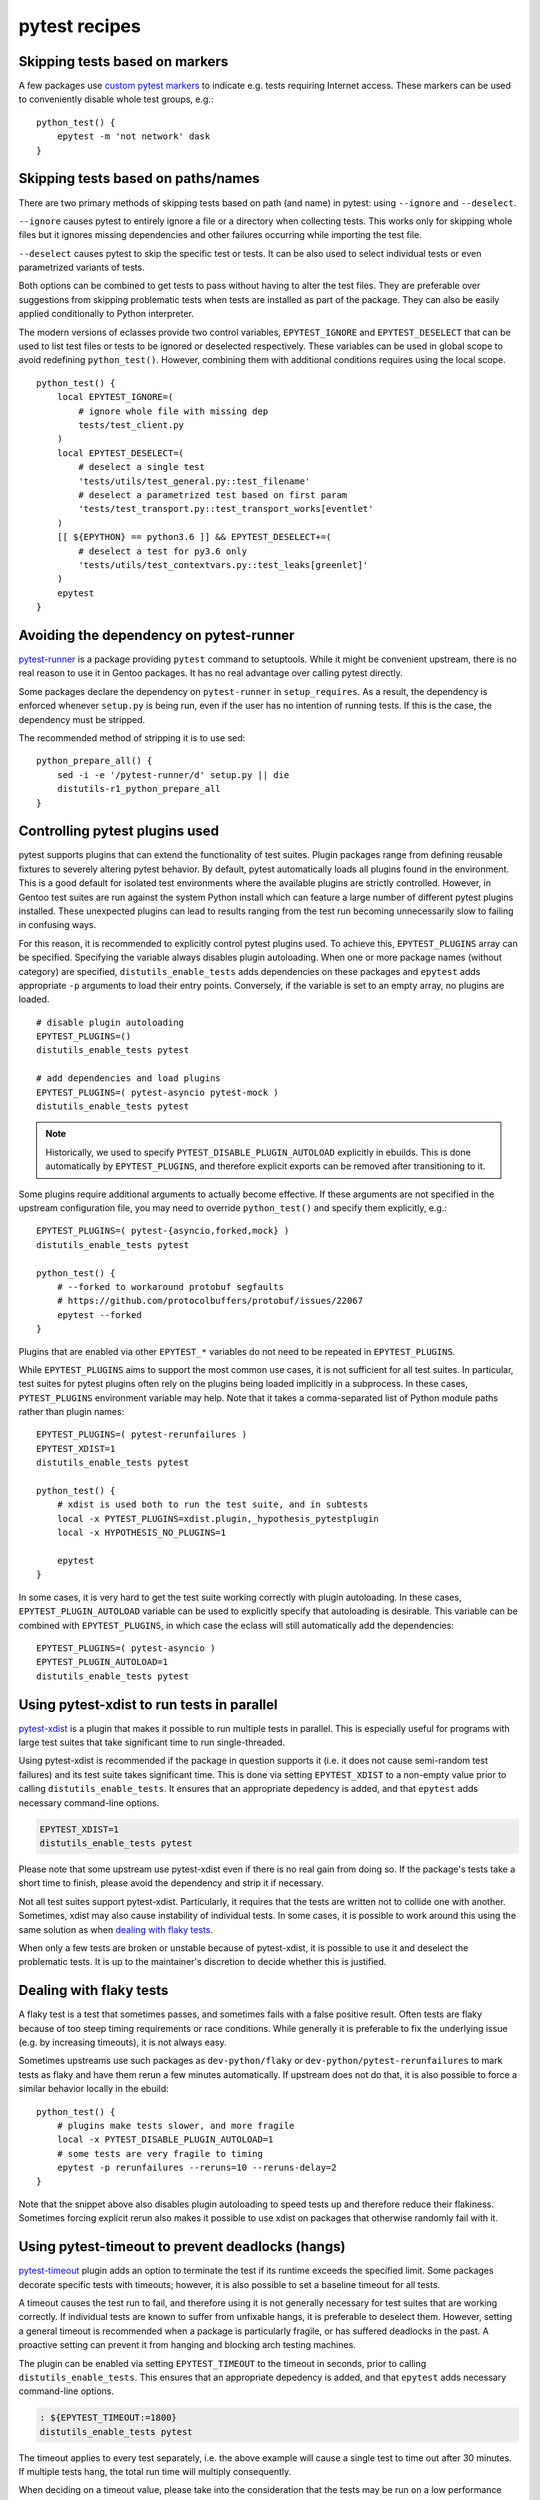 ==============
pytest recipes
==============

.. highlight:: bash

Skipping tests based on markers
===============================
A few packages use `custom pytest markers`_ to indicate e.g. tests
requiring Internet access.  These markers can be used to conveniently
disable whole test groups, e.g.::

    python_test() {
        epytest -m 'not network' dask
    }


Skipping tests based on paths/names
===================================
There are two primary methods of skipping tests based on path (and name)
in pytest: using ``--ignore`` and ``--deselect``.

``--ignore`` causes pytest to entirely ignore a file or a directory
when collecting tests.  This works only for skipping whole files but it
ignores missing dependencies and other failures occurring while
importing the test file.

``--deselect`` causes pytest to skip the specific test or tests.  It can
be also used to select individual tests or even parametrized variants
of tests.

Both options can be combined to get tests to pass without having
to alter the test files.  They are preferable over suggestions from
skipping problematic tests when tests are installed as part
of the package.  They can also be easily applied conditionally to Python
interpreter.

The modern versions of eclasses provide two control variables,
``EPYTEST_IGNORE`` and ``EPYTEST_DESELECT`` that can be used to list
test files or tests to be ignored or deselected respectively.  These
variables can be used in global scope to avoid redefining
``python_test()``.  However, combining them with additional conditions
requires using the local scope.

::

    python_test() {
        local EPYTEST_IGNORE=(
            # ignore whole file with missing dep
            tests/test_client.py
        )
        local EPYTEST_DESELECT=(
            # deselect a single test
            'tests/utils/test_general.py::test_filename'
            # deselect a parametrized test based on first param
            'tests/test_transport.py::test_transport_works[eventlet'
        )
        [[ ${EPYTHON} == python3.6 ]] && EPYTEST_DESELECT+=(
            # deselect a test for py3.6 only
            'tests/utils/test_contextvars.py::test_leaks[greenlet]'
        )
        epytest
    }


Avoiding the dependency on pytest-runner
========================================
pytest-runner_ is a package providing ``pytest`` command to setuptools.
While it might be convenient upstream, there is no real reason to use
it in Gentoo packages.  It has no real advantage over calling pytest
directly.

Some packages declare the dependency on ``pytest-runner``
in ``setup_requires``.  As a result, the dependency is enforced whenever
``setup.py`` is being run, even if the user has no intention of running
tests.  If this is the case, the dependency must be stripped.

The recommended method of stripping it is to use sed::

    python_prepare_all() {
        sed -i -e '/pytest-runner/d' setup.py || die
        distutils-r1_python_prepare_all
    }


.. index:: PYTEST_DISABLE_PLUGIN_AUTOLOAD
.. index:: PYTEST_PLUGINS
.. index:: EPYTEST_PLUGINS
.. index:: EPYTEST_PLUGIN_AUTOLOAD

Controlling pytest plugins used
===============================
pytest supports plugins that can extend the functionality of test
suites.  Plugin packages range from defining reusable fixtures
to severely altering pytest behavior.  By default, pytest automatically
loads all plugins found in the environment.  This is a good default
for isolated test environments where the available plugins are strictly
controlled.  However, in Gentoo test suites are run against the system
Python install which can feature a large number of different pytest
plugins installed.  These unexpected plugins can lead to results ranging
from the test run becoming unnecessarily slow to failing in confusing
ways.

For this reason, it is recommended to explicitly control pytest plugins
used.  To achieve this, ``EPYTEST_PLUGINS`` array can be specified.
Specifying the variable always disables plugin autoloading.  When one
or more package names (without category) are specified,
``distutils_enable_tests`` adds dependencies on these packages
and ``epytest`` adds appropriate ``-p`` arguments to load their entry
points.  Conversely, if the variable is set to an empty array,
no plugins are loaded.

::

    # disable plugin autoloading
    EPYTEST_PLUGINS=()
    distutils_enable_tests pytest

    # add dependencies and load plugins
    EPYTEST_PLUGINS=( pytest-asyncio pytest-mock )
    distutils_enable_tests pytest

.. Note::

   Historically, we used to specify ``PYTEST_DISABLE_PLUGIN_AUTOLOAD``
   explicitly in ebuilds.  This is done automatically
   by ``EPYTEST_PLUGINS``, and therefore explicit exports can be removed
   after transitioning to it.

Some plugins require additional arguments to actually become effective.
If these arguments are not specified in the upstream configuration file,
you may need to override ``python_test()`` and specify them explicitly,
e.g.::

    EPYTEST_PLUGINS=( pytest-{asyncio,forked,mock} )
    distutils_enable_tests pytest

    python_test() {
        # --forked to workaround protobuf segfaults
        # https://github.com/protocolbuffers/protobuf/issues/22067
        epytest --forked
    }

Plugins that are enabled via other ``EPYTEST_*`` variables do not need
to be repeated in ``EPYTEST_PLUGINS``.

While ``EPYTEST_PLUGINS`` aims to support the most common use cases,
it is not sufficient for all test suites.  In particular, test suites
for pytest plugins often rely on the plugins being loaded implicitly
in a subprocess.  In these cases, ``PYTEST_PLUGINS`` environment
variable may help.  Note that it takes a comma-separated list of Python
module paths rather than plugin names::

    EPYTEST_PLUGINS=( pytest-rerunfailures )
    EPYTEST_XDIST=1
    distutils_enable_tests pytest

    python_test() {
        # xdist is used both to run the test suite, and in subtests
        local -x PYTEST_PLUGINS=xdist.plugin,_hypothesis_pytestplugin
        local -x HYPOTHESIS_NO_PLUGINS=1

        epytest
    }

In some cases, it is very hard to get the test suite working correctly
with plugin autoloading.  In these cases, ``EPYTEST_PLUGIN_AUTOLOAD``
variable can be used to explicitly specify that autoloading is
desirable.  This variable can be combined with ``EPYTEST_PLUGINS``,
in which case the eclass will still automatically add the dependencies::

    EPYTEST_PLUGINS=( pytest-asyncio )
    EPYTEST_PLUGIN_AUTOLOAD=1
    distutils_enable_tests pytest


.. index:: EPYTEST_XDIST

Using pytest-xdist to run tests in parallel
===========================================
pytest-xdist_ is a plugin that makes it possible to run multiple tests
in parallel.  This is especially useful for programs with large test
suites that take significant time to run single-threaded.

Using pytest-xdist is recommended if the package in question supports it
(i.e. it does not cause semi-random test failures) and its test suite
takes significant time.  This is done via setting ``EPYTEST_XDIST``
to a non-empty value prior to calling ``distutils_enable_tests``.
It ensures that an appropriate depedency is added, and that ``epytest``
adds necessary command-line options.

.. code-block::

    EPYTEST_XDIST=1
    distutils_enable_tests pytest

Please note that some upstream use pytest-xdist even if there is no real
gain from doing so.  If the package's tests take a short time to finish,
please avoid the dependency and strip it if necessary.

Not all test suites support pytest-xdist.  Particularly, it requires
that the tests are written not to collide one with another.  Sometimes,
xdist may also cause instability of individual tests.  In some cases,
it is possible to work around this using the same solution as when
`dealing with flaky tests`_.

When only a few tests are broken or unstable because of pytest-xdist,
it is possible to use it and deselect the problematic tests.  It is up
to the maintainer's discretion to decide whether this is justified.


Dealing with flaky tests
========================
A flaky test is a test that sometimes passes, and sometimes fails
with a false positive result.  Often tests are flaky because of too
steep timing requirements or race conditions.  While generally it is
preferable to fix the underlying issue (e.g. by increasing timeouts),
it is not always easy.

Sometimes upstreams use such packages as ``dev-python/flaky``
or ``dev-python/pytest-rerunfailures`` to mark tests as flaky and have
them rerun a few minutes automatically.  If upstream does not do that,
it is also possible to force a similar behavior locally in the ebuild::

    python_test() {
        # plugins make tests slower, and more fragile
        local -x PYTEST_DISABLE_PLUGIN_AUTOLOAD=1
        # some tests are very fragile to timing
        epytest -p rerunfailures --reruns=10 --reruns-delay=2
    }

Note that the snippet above also disables plugin autoloading to speed
tests up and therefore reduce their flakiness.  Sometimes forcing
explicit rerun also makes it possible to use xdist on packages that
otherwise randomly fail with it.


.. index:: EPYTEST_TIMEOUT

Using pytest-timeout to prevent deadlocks (hangs)
=================================================
pytest-timeout_ plugin adds an option to terminate the test if its
runtime exceeds the specified limit.  Some packages decorate specific
tests with timeouts; however, it is also possible to set a baseline
timeout for all tests.

A timeout causes the test run to fail, and therefore using it is
not generally necessary for test suites that are working correctly.
If individual tests are known to suffer from unfixable hangs, it is
preferable to deselect them.  However, setting a general timeout is
recommended when a package is particularly fragile, or has suffered
deadlocks in the past.  A proactive setting can prevent it from hanging
and blocking arch testing machines.

The plugin can be enabled via setting ``EPYTEST_TIMEOUT`` to the timeout
in seconds, prior to calling ``distutils_enable_tests``.  This ensures
that an appropriate depedency is added, and that ``epytest`` adds
necessary command-line options.

.. code-block::

    : ${EPYTEST_TIMEOUT:=1800}
    distutils_enable_tests pytest

The timeout applies to every test separately, i.e. the above example
will cause a single test to time out after 30 minutes.  If multiple
tests hang, the total run time will multiply consequently.

When deciding on a timeout value, please take into the consideration
that the tests may be run on a low performance hardware, and on a busy
system, and choose an appropriately high value.

It is a good idea to use the default assignment form, as in the snippet
above, as that permits the user to easily override the timeout
if necessary.

.. Note::

   ``EPYTEST_TIMEOUT`` can also be set by user in ``make.conf``
   or in the calling environment.  This can be used as a general
   protection against hanging test suites.  However, please note that
   this does not control dependencies, and therefore the user may need
   to install ``dev-python/pytest-timeout`` explicitly.


Avoiding dependencies on other pytest plugins
=============================================
There is a number of pytest plugins that have little value to Gentoo
users.  They include plugins for test coverage
(``dev-python/pytest-cov``), coding style (``dev-python/pytest-flake8``)
and more.  Generally, packages should avoid using those plugins.

.. Warning::

   As of 2022-01-24, ``epytest`` disables a few undesirable plugins
   by default.  As a result, developers have a good chance
   of experiencing failures due to hardcoded pytest options first,
   even if they have the relevant plugins installed.

   If your package *really* needs to use the specific plugin, you need
   to pass ``-p <plugin>`` explicitly to reenable it.

In some cases, upstream packages only list them as dependencies
but do not use them automatically.  In other cases, you will need
to strip options enabling them from ``pytest.ini`` or ``setup.cfg``.

::

    src_prepare() {
        sed -i -e 's:--cov=wheel::' setup.cfg || die
        distutils-r1_src_prepare
    }


TypeError: _make_test_flaky() got an unexpected keyword argument 'reruns'
=========================================================================
If you see a test error resembling the following::

    TypeError: _make_test_flaky() got an unexpected keyword argument 'reruns'

This means that the tests are being run via flaky_ plugin while
the package in question expects pytest-rerunfailures_.  This is
because both plugins utilize the same ``@pytest.mark.flaky`` marker
but support different set of arguments.

To resolve the problem, explicitly disable the ``flaky`` plugin and make
sure to depend on ``dev-python/pytest-rerunfailures``::

    BDEPEND="
        test? (
             dev-python/pytest-rerunfailures[${PYTHON_USEDEP}]
        )"

    python_test() {
        epytest -p no:flaky
    }


ImportPathMismatchError
=======================
An ``ImportPathMismatchError`` generally indicates that the same Python
module (or one that supposedly looks the same) has been loaded twice
using different paths, e.g.::

    E   _pytest.pathlib.ImportPathMismatchError: ('path', '/usr/lib/pypy3.7/site-packages/path', PosixPath('/tmp/portage/dev-python/jaraco-path-3.3.1/work/jaraco.path-3.3.1/jaraco/path.py'))

These problems are usually caused by pytest test discovery getting
confused by namespace packages.  In this case, the ``jaraco`` directory
is a Python 3-style namespace but pytest is treating it as a potential
test directory.  Therefore, instead of loading it as ``jaraco.path``
relatively to the top directory, it loads it as ``path`` relatively
to the ``jaraco`` directory.

The simplest way to resolve this problem is to restrict the test
discovery to the actual test directories, e.g.::

    python_test() {
        epytest test
    }

or::

    python_test() {
        epytest --ignore jaraco
    }


Failures due to missing files in temporary directories
======================================================
As of 2024-01-05, ``epytest`` overrides the default temporary directory
retention policy of pytest.  By default, directories from successful
tests are removed immediately, and the temporary directories
from the previous test run are replaced by the subsequent test run.
This frequently reduces disk space requirements from test suites,
but it can rarely cause tests to fail.

If you notice test failures combined with indications that a file was
not found, and especially regarding the pytest temporary directories,
try if overriding the retention policy helps, e.g.::

    python_test() {
        epytest -o tmp_path_retention_policy=all
    }


fixture '...' not found
=======================
Most of the time, a missing fixture indicates that some pytest plugin
is not installed.  In rare cases, it can signify an incompatible pytest
version or package issue.

The following table maps common fixture names to their respective
plugins.

=================================== ====================================
Fixture name                        Package
=================================== ====================================
event_loop                          dev-python/pytest-asyncio
freezer                             dev-python/pytest-freezegun
httpbin                             dev-python/pytest-httpbin
loop                                dev-python/pytest-aiohttp
mocker                              dev-python/pytest-mock
=================================== ====================================


.. index:: filterwarnings
.. index:: Werror
.. index:: pytest.warns

Warnings and ``pytest.raises()``
================================
Some projects set pytest to raise on warnings, using options such as:

.. code-block:: toml

    filterwarnings = [
        "error",
        # ...
    ]

This may be desirable for upstream CI systems, as it ensures that pull
requests do not introduce new warnings, and that any deprecations are
handled promptly.  However, it is undesirable for downstream testing,
as new deprecations in dependencies can cause the existing versions
to start failing.

To avoid this problem, ``epytest`` explicitly forces ``-Wdefault``.
Most of the time, this does not cause any issues, besides causing pytest
to verbosely report warnings that are normally ignored by the test
suite.  However, if some packages incorrectly use ``pytest.raises()``
to check for warnings, their test suites will fail, for example::

    ============================= FAILURES =============================
    ________________ test_ser_ip_with_unexpected_value _________________

        def test_ser_ip_with_unexpected_value() -> None:
            ta = TypeAdapter(ipaddress.IPv4Address)

    >       with pytest.raises(UserWarning, match='serialized value may not be as expected.'):
    E       Failed: DID NOT RAISE <class 'UserWarning'>

    tests/test_types.py:6945: Failed
    ========================= warnings summary =========================
    tests/test_types.py::test_ser_ip_with_unexpected_value
      /tmp/pydantic/pydantic/type_adapter.py:458: UserWarning: Pydantic serializer warnings:
        PydanticSerializationUnexpectedValue(Expected `<class 'ipaddress.IPv4Address'>` but got `<class 'int'>` with value `'123'` - serialized value may not be as expected.)
        return self.serializer.to_python(

    -- Docs: https://docs.pytest.org/en/stable/how-to/capture-warnings.html

The solution is to replace ``pytest.raises()`` with more correct
``pytest.warns()``.  The latter will work correctly, independently
of ``filterwarnings`` value.


.. _custom pytest markers:
   https://docs.pytest.org/en/stable/example/markers.html
.. _pytest-runner: https://pypi.org/project/pytest-runner/
.. _pytest-xdist: https://pypi.org/project/pytest-xdist/
.. _pytest-timeout: https://pypi.org/project/pytest-timeout/
.. _flaky: https://github.com/box/flaky/
.. _pytest-rerunfailures:
   https://github.com/pytest-dev/pytest-rerunfailures/
